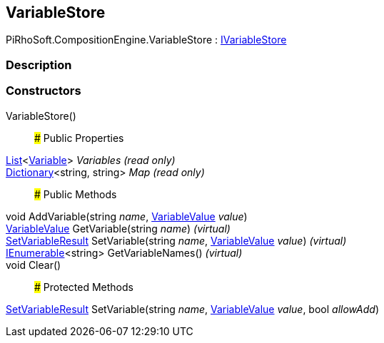 [#reference/variable-store]

## VariableStore

PiRhoSoft.CompositionEngine.VariableStore : <<reference/i-variable-store.html,IVariableStore>>

### Description

### Constructors

VariableStore()::

### Public Properties

https://docs.microsoft.com/en-us/dotnet/api/System.Collections.Generic.List-1[List^]<<<reference/variable.html,Variable>>> _Variables_ _(read only)_::

https://docs.microsoft.com/en-us/dotnet/api/System.Collections.Generic.Dictionary-2[Dictionary^]<string, string> _Map_ _(read only)_::

### Public Methods

void AddVariable(string _name_, <<reference/variable-value.html,VariableValue>> _value_)::

<<reference/variable-value.html,VariableValue>> GetVariable(string _name_) _(virtual)_::

<<reference/set-variable-result.html,SetVariableResult>> SetVariable(string _name_, <<reference/variable-value.html,VariableValue>> _value_) _(virtual)_::

https://docs.microsoft.com/en-us/dotnet/api/System.Collections.Generic.IEnumerable-1[IEnumerable^]<string> GetVariableNames() _(virtual)_::

void Clear()::

### Protected Methods

<<reference/set-variable-result.html,SetVariableResult>> SetVariable(string _name_, <<reference/variable-value.html,VariableValue>> _value_, bool _allowAdd_)::